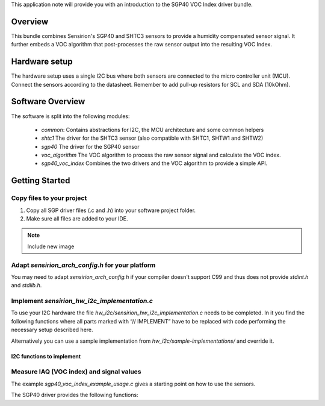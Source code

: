 This application note will provide you with an introduction to the SGP40 VOC
Index driver bundle.

Overview
========

This bundle combines Sensirion's SGP40 and SHTC3 sensors to provide a humidity
compensated sensor signal. It further embeds a VOC algorithm that
post-processes the raw sensor output into the resulting VOC Index.

Hardware setup
==============

The hardware setup uses a single I2C bus where both sensors are connected to
the micro controller unit (MCU). Connect the sensors according to the
datasheet. Remember to add pull-up resistors for SCL and SDA (10kOhm).

.. image:: ./images/hardware-setup.png
    :align: center
    :width: 50%

Software Overview
=================

The software is split into the following modules:

 * *common*: Contains abstractions for I2C, the MCU architecture and some
   common helpers
 * *shtc1* The driver for the SHTC3 sensor (also compatible with SHTC1, SHTW1
   and SHTW2)
 * *sgp40* The driver for the SGP40 sensor
 * *voc_algorithm* The VOC algorithm to process the raw sensor signal and
   calculate the VOC index.
 * *sgp40_voc_index* Combines the two drivers and the VOC algorithm to provide
   a simple API.

.. image:: ./images/software-structure.png
    :align: center
    :width: 50%

Getting Started
===============


Copy files to your project
--------------------------

#. Copy all SGP driver files (.c and .h) into your software project folder.
#. Make sure all files are added to your IDE.

.. note::
   Include new image

.. image:: copy_files.png


Adapt *sensirion_arch_config.h* for your platform
-------------------------------------------------

You may need to adapt *sensirion_arch_config.h* if your compiler doesn't
support C99 and thus does not provide `stdint.h` and `stdlib.h`.


Implement *sensirion_hw_i2c_implementation.c*
---------------------------------------------
To use your I2C hardware the file *hw_i2c/sensirion_hw_i2c_implementation.c*
needs to be completed. In it you find the following functions where all parts
marked with “// IMPLEMENT” have to be replaced with code performing the
necessary setup described here.

Alternatively you can use a sample implementation from
*hw_i2c/sample-implementations/* and override it.

I2C functions to implement
~~~~~~~~~~~~~~~~~~~~~~~~~~

.. doxygenfunction:: sensirion_i2c_init
.. doxygenfunction:: sensirion_i2c_release
.. doxygenfunction:: sensirion_i2c_read
.. doxygenfunction:: sensirion_i2c_write
.. doxygenfunction:: sensirion_sleep_usec
.. doxygenfunction:: sensirion_i2c_select_bus


Measure IAQ (VOC index) and signal values
-----------------------------------------

The example *sgp40_voc_index_example_usage.c* gives a starting point on how to
use the sensors.

The SGP40 driver provides the following functions:

.. doxygenfunction:: sensirion_init_sensors
.. doxygenfunction:: sensirion_measure_voc_index
.. doxygenfunction:: sensirion_measure_voc_index_with_rh_t

